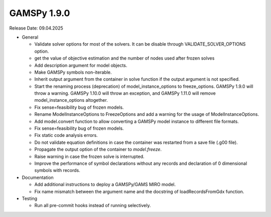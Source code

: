 GAMSPy 1.9.0
------------

Release Date: 09.04.2025

- General

  - Validate solver options for most of the solvers. It can be disable through VALIDATE_SOLVER_OPTIONS option.
  - get the value of objective estimation and the number of nodes used after frozen solves
  - Add description argument for model objects.
  - Make GAMSPy symbols non-iterable.
  - Inherit output argument from the container in solve function if the output argument is not specified.
  - Start the renaming process (deprecation) of model_instance_options to freeze_options. GAMSPy 1.9.0 will throw a warning. GAMSPy 1.10.0 will throw an exception, and GAMSPy 1.11.0 will remove model_instance_options altogether.
  - Fix sense=feasibility bug of frozen models. 
  - Rename ModelInstanceOptions to FreezeOptions and add a warning for the usage of ModelInstanceOptions.
  - Add model.convert function to allow converting a GAMSPy model instance to different file formats.
  - Fix sense=feasibility bug of frozen models.
  - Fix static code analysis errors.
  - Do not validate equation definitions in case the container was restarted from a save file (.g00 file).
  - Propagate the output option of the container to `model.freeze`.
  - Raise warning in case the frozen solve is interrupted.
  - Improve the performance of symbol declarations without any records and declaration of 0 dimensional symbols with records.

- Documentation

  - Add additional instructions to deploy a GAMSPy/GAMS MIRO model.
  - Fix name mismatch between the argument name and the docstring of loadRecordsFromGdx function.

- Testing

  - Run all pre-commit hooks instead of running selectively.
